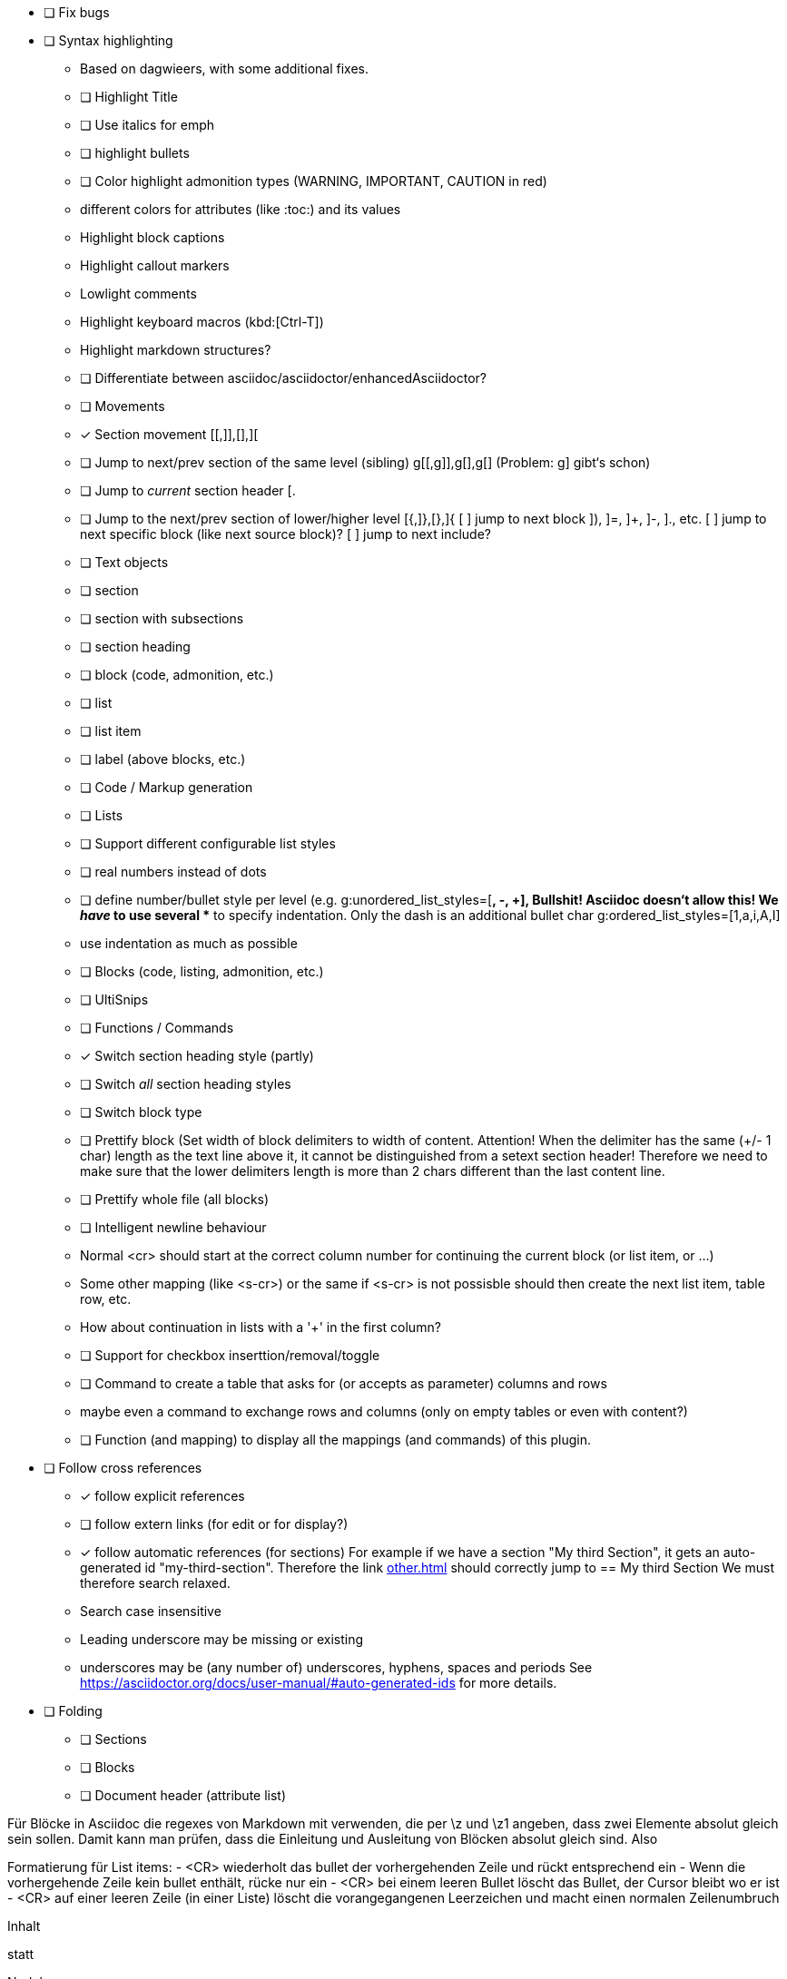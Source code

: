 * [ ] Fix bugs

* [ ] Syntax highlighting
  - Based on dagwieers, with some additional fixes.
  - [ ] Highlight Title
  - [ ] Use italics for emph
  - [ ] highlight bullets
  - [ ] Color highlight admonition types (WARNING, IMPORTANT, CAUTION in red)
  - different colors for attributes (like :toc:) and its values
  - Highlight block captions
  - Highlight callout markers
  - Lowlight comments
  - Highlight keyboard macros (kbd:[Ctrl-T])
  - Highlight markdown structures?
  - [ ] Differentiate between asciidoc/asciidoctor/enhancedAsciidoctor?
- [ ] Movements
  - [x] Section movement [[,]],[],][
  - [ ] Jump to next/prev section of the same level (sibling) g[[,g]],g[],g[]
       (Problem: g] gibt‘s schon)
  - [ ] Jump to _current_ section header [.
  - [ ] Jump to the next/prev section of lower/higher level [{,]},[},]{
    [ ] jump to next block ]), ]=, ]+, ]-, ]., etc.
    [ ] jump to next specific block (like next source block)?
    [ ] jump to next include?
- [ ] Text objects
  - [ ] section
  - [ ] section with subsections
  - [ ] section heading
  - [ ] block (code, admonition, etc.)
  - [ ] list
  - [ ] list item
  - [ ] label (above blocks, etc.)
- [ ] Code / Markup generation
  - [ ] Lists
    - [ ] Support different configurable list styles
      - [ ] real numbers instead of dots
      - [ ] define number/bullet style per level (e.g.
        g:unordered_list_styles=[*, -, +], Bullshit! Asciidoc doesn‘t allow
        this! We _have_ to use several ** to specify indentation. Only the
        dash is an additional bullet char
        g:ordered_list_styles=[1,a,i,A,I]
    - use indentation as much as possible
  - [ ] Blocks (code, listing, admonition, etc.)
- [ ] UltiSnips
- [ ] Functions / Commands
  - [x] Switch section heading style (partly)
  - [ ] Switch _all_ section heading styles
  - [ ] Switch block type
  - [ ] Prettify block (Set width of block delimiters to width of content.
        Attention! When the delimiter has the same (+/- 1 char) length as
        the text line above it, it cannot be distinguished from a setext
        section header! Therefore we need to make sure that the lower
        delimiters length is more than 2 chars different than the last
        content line.
  - [ ] Prettify whole file (all blocks)
  - [ ] Intelligent newline behaviour
        - Normal <cr> should start at the correct column number for
          continuing the current block (or list item, or …)
        - Some other mapping (like <s-cr>) or the same if <s-cr> is not
          possisble should then create the next list item, table row, etc.
        - How about continuation in lists with a '+' in the first column?
  - [ ] Support for checkbox inserttion/removal/toggle
  - [ ] Command to create a table that asks for (or accepts as parameter) columns and rows
        - maybe even a command to exchange rows and columns (only on empty
          tables or even with content?)
  - [ ] Function (and mapping) to display all the mappings (and commands)
        of this plugin.
* [ ] Follow cross references
  - [x] follow explicit references
  - [ ] follow extern links (for edit or for display?)
  - [x] follow automatic references (for sections)
        For example if we have a section "My third Section", it gets an
        auto-generated id "my-third-section". Therefore the link
        <<other.adoc#my-third-section>> should correctly jump to
        == My third Section
        We must therefore search relaxed.
          - Search case insensitive
          - Leading underscore may be missing or existing
          - underscores may be (any number of) underscores, hyphens, spaces and periods
        See https://asciidoctor.org/docs/user-manual/#auto-generated-ids
        for more details.
* [ ] Folding
  - [ ] Sections
  - [ ] Blocks
  - [ ] Document header (attribute list)

Für Blöcke in Asciidoc die regexes von Markdown mit verwenden, die per \z und \z1 angeben,
dass zwei Elemente absolut gleich sein sollen. Damit kann man prüfen, dass die Einleitung und Ausleitung
von Blöcken absolut gleich sind.
Also


Formatierung für List items:
 - <CR> wiederholt das bullet der vorhergehenden Zeile und rückt
   entsprechend ein
 - Wenn die vorhergehende Zeile kein bullet enthält, rücke nur ein
 - <CR> bei einem leeren Bullet löscht das Bullet, der Cursor bleibt wo er
   ist
 - <CR> auf einer leeren Zeile (in einer Liste) löscht die vorangegangenen
   Leerzeichen und macht einen normalen Zeilenumbruch


=========
Inhalt
=========

statt

=========
Nudel
======

Integrate even more plugings:

- [ ] https://github.com/aecepoglu/vim-asciidoc-utils
      Press "enter" to add or toggle list items
      Seems to need lua... :-(
- [ ] https://github.com/TheNiteCoder/asciidoc.vim
      eg. ShowSyntaxHelp
- [ ] https://github.com/blablatros/vim-asciidoc-superfold
      diverse Folding, but no Setext headings
- [ ] https://github.com/jhradilek/vim-asciidoc
      Tagbar integration (with toc, included, images, videos)

Das prüft das jetzige Syntax-File nämlich nicht.

See also:
 - dagwieers
 - dahu
 - jjaderberg
 - habamax
 - gabrielelana/vim-markdown
 - plasticboy/vim-markdown
 - some other plugins...

